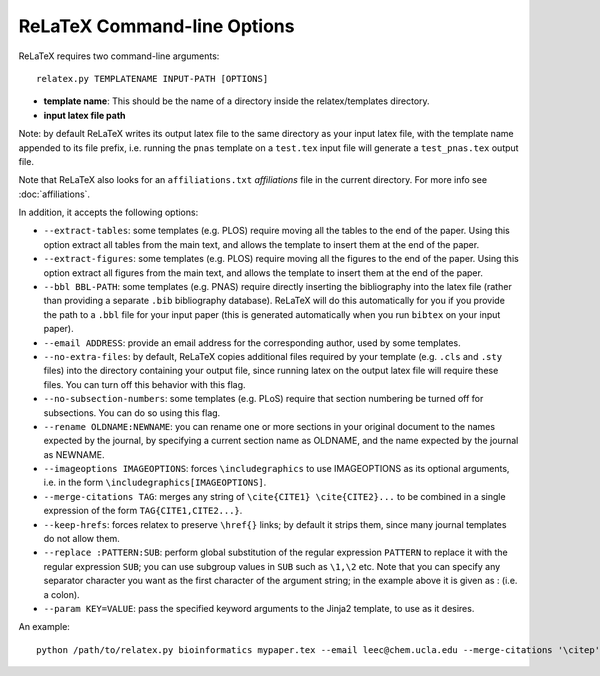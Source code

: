 
############################
ReLaTeX Command-line Options
############################



ReLaTeX requires two command-line arguments::

  relatex.py TEMPLATENAME INPUT-PATH [OPTIONS]

* **template name**: This should be the name of a directory
  inside the relatex/templates directory.

* **input latex file path**

Note: by default ReLaTeX writes its output latex file to 
the same directory as your input latex file, with the
template name appended to its file prefix, i.e. running
the ``pnas`` template on a ``test.tex``
input file will generate a ``test_pnas.tex`` output file.

Note that ReLaTeX also looks for an ``affiliations.txt``
*affiliations* file in the current directory.  For more 
info see :doc:`affiliations`.

In addition, it accepts the following options:

* ``--extract-tables``: some templates (e.g. PLOS) require
  moving all the tables to the end of the paper.  Using
  this option extract all tables from the main text,
  and allows the template to insert them at the end of the paper.
* ``--extract-figures``: some templates (e.g. PLOS) require
  moving all the figures to the end of the paper.  Using
  this option extract all figures from the main text,
  and allows the template to insert them at the end of the paper.
* ``--bbl BBL-PATH``: some templates (e.g. PNAS) require 
  directly inserting the bibliography into the latex file
  (rather than providing a separate ``.bib`` bibliography database).
  ReLaTeX will do this automatically for you if you provide
  the path to a ``.bbl`` file for your input paper (this is
  generated automatically when you run ``bibtex`` on your input paper).

* ``--email ADDRESS``: provide an email address for the corresponding
  author, used by some templates.

* ``--no-extra-files``: by default, ReLaTeX copies additional
  files required by your template (e.g. ``.cls`` and ``.sty`` files)
  into the directory containing your output file, since
  running latex on the output latex file will require these
  files.  You can turn off this behavior with this flag.

* ``--no-subsection-numbers``: some templates (e.g. PLoS)
  require that section numbering be turned off for subsections.
  You can do so using this flag.

* ``--rename OLDNAME:NEWNAME``: you can rename one or more
  sections in your original
  document to the names expected by the journal, by specifying a 
  current section name as OLDNAME, and the name expected by the
  journal as NEWNAME.

* ``--imageoptions IMAGEOPTIONS``: forces ``\includegraphics``
  to use IMAGEOPTIONS as its optional arguments, i.e. in the
  form ``\includegraphics[IMAGEOPTIONS]``.

* ``--merge-citations TAG``: merges any string of
  ``\cite{CITE1} \cite{CITE2}...``
  to be combined in a single expression of the form
  ``TAG{CITE1,CITE2...}``.

* ``--keep-hrefs``: forces relatex to preserve ``\href{}``
  links; by default it strips them, since many journal templates
  do not allow them.

* ``--replace :PATTERN:SUB``: perform global substitution of
  the regular expression ``PATTERN`` to replace it with the
  regular expression ``SUB``; you can use subgroup values in 
  ``SUB`` such as ``\1,\2`` etc.  Note that you can specify any
  separator character you want as the first character of the
  argument string; in the example above it is given as :
  (i.e. a colon).

* ``--param KEY=VALUE``: pass the specified keyword arguments
  to the Jinja2 template, to use as it desires.

An example::

  python /path/to/relatex.py bioinformatics mypaper.tex --email leec@chem.ucla.edu --merge-citations '\citep' --keep-hrefs --imgoptions 'width=9cm' --replace ':\\cite\{:\citep{' --replace ':\\code\{([^}]+)\}:\1' --param shortTitle=Phenoseq --param fundingText='DOE grant DE-FC02-02ER63421' --param shortAuthors='Lee \& Harper'
